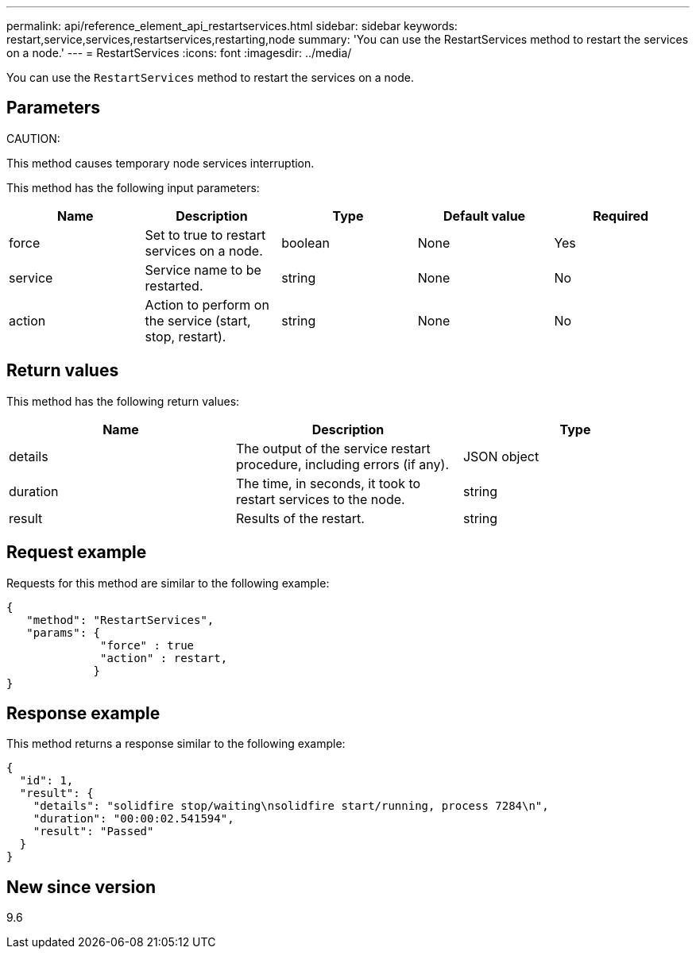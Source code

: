 ---
permalink: api/reference_element_api_restartservices.html
sidebar: sidebar
keywords: restart,service,services,restartservices,restarting,node
summary: 'You can use the RestartServices method to restart the services on a node.'
---
= RestartServices
:icons: font
:imagesdir: ../media/

[.lead]
You can use the `RestartServices` method to restart the services on a node.

== Parameters

CAUTION:

This method causes temporary node services interruption.

This method has the following input parameters:

[options="header"]
|===
|Name |Description |Type |Default value |Required
a|
force
a|
Set to true to restart services on a node.
a|
boolean
a|
None
a|
Yes
a|
service
a|
Service name to be restarted.
a|
string
a|
None
a|
No
a|
action
a|
Action to perform on the service (start, stop, restart).
a|
string
a|
None
a|
No
|===

== Return values

This method has the following return values:

[options="header"]
|===
|Name |Description |Type
a|
details
a|
The output of the service restart procedure, including errors (if any).
a|
JSON object
a|
duration
a|
The time, in seconds, it took to restart services to the node.
a|
string
a|
result
a|
Results of the restart.
a|
string
|===

== Request example

Requests for this method are similar to the following example:

----
{
   "method": "RestartServices",
   "params": {
              "force" : true
              "action" : restart,
             }
}
----

== Response example

This method returns a response similar to the following example:

----
{
  "id": 1,
  "result": {
    "details": "solidfire stop/waiting\nsolidfire start/running, process 7284\n",
    "duration": "00:00:02.541594",
    "result": "Passed"
  }
}
----

== New since version

9.6
